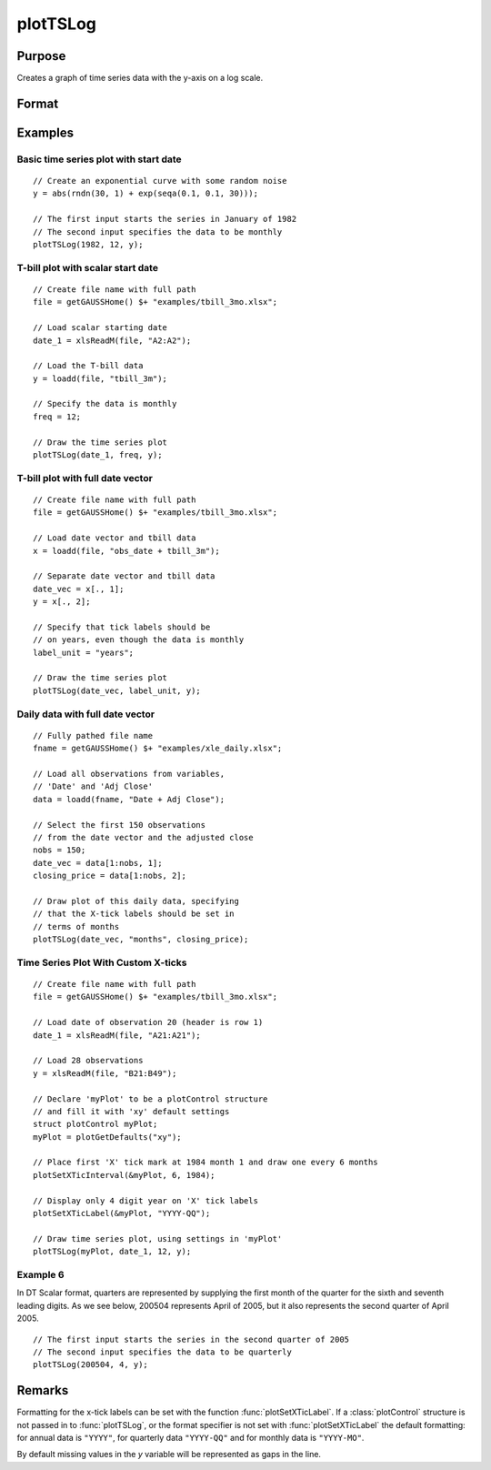 
plotTSLog
==============================================

Purpose
----------------

Creates a graph of time series data with the y-axis on a log scale.

Format
----------------
.. function:: plotTSLog([myPlot, ]dtstart, frequency, y)
              plotTSLog([myPlot, ]date_vec, label_unit, y)

    :param myPlot: Optional argument, a :class:`plotControl` structure.
    :type myPlot: struct

    :param dtstart: starting date in DT scalar format. This input is used when the data is evenly spaced and yearly, quarterly or monthly.
    :type dtstart: scalar

    :param frequency: frequency of the data per year.

        .. NOTE:: This option is only used with the scalar *dtstart* input. Valid options include:

            .. csv-table::
                :widths: auto

                "1", "Yearly"
                "4", "Quarterly"
                "12", "Monthly"

    :type frequency: scalar

    :param date_vec: containing the dates for each observation in the *y* . The dates in *date_vec* are **required** to be:

        - In DT Scalar format.
        - Sequential.

        However, the dates in *date_vec* **may be**:

        - Irregularly spaced
        - Any freqency which can be represented by DT Scalar format, such as by year, quarter, month, week, day, hour, minute and second.

    :type date_vec: Nx1 vector

    :param label_unit: containing the frequency with which to display the x-axis tick labels.

        .. NOTE:: This input is only used with a full length *date_vec* vector. Valid options include:

          .. csv-table::
            :widths: auto

              "seconds"
              "minutes"
              "hours"
              "days"
              "months"
              "quarters"
              "years"

    :type label_unit: string

    :param y: Each column contains the Y values for a particular line.
    :type y: Nx1 or NxM matrix

Examples
----------------

Basic time series plot with start date
++++++++++++++++++++++++++++++++++++++

::

    // Create an exponential curve with some random noise
    y = abs(rndn(30, 1) + exp(seqa(0.1, 0.1, 30)));

    // The first input starts the series in January of 1982
    // The second input specifies the data to be monthly
    plotTSLog(1982, 12, y);

T-bill plot with scalar start date
++++++++++++++++++++++++++++++++++

::

    // Create file name with full path
    file = getGAUSSHome() $+ "examples/tbill_3mo.xlsx";

    // Load scalar starting date
    date_1 = xlsReadM(file, "A2:A2");

    // Load the T-bill data
    y = loadd(file, "tbill_3m");

    // Specify the data is monthly
    freq = 12;

    // Draw the time series plot
    plotTSLog(date_1, freq, y);

T-bill plot with full date vector
+++++++++++++++++++++++++++++++++

::

    // Create file name with full path
    file = getGAUSSHome() $+ "examples/tbill_3mo.xlsx";

    // Load date vector and tbill data
    x = loadd(file, "obs_date + tbill_3m");

    // Separate date vector and tbill data
    date_vec = x[., 1];
    y = x[., 2];

    // Specify that tick labels should be
    // on years, even though the data is monthly
    label_unit = "years";

    // Draw the time series plot
    plotTSLog(date_vec, label_unit, y);

Daily data with full date vector
++++++++++++++++++++++++++++++++

::

    // Fully pathed file name
    fname = getGAUSSHome() $+ "examples/xle_daily.xlsx";

    // Load all observations from variables,
    // 'Date' and 'Adj Close'
    data = loadd(fname, "Date + Adj Close");

    // Select the first 150 observations
    // from the date vector and the adjusted close
    nobs = 150;
    date_vec = data[1:nobs, 1];
    closing_price = data[1:nobs, 2];

    // Draw plot of this daily data, specifying
    // that the X-tick labels should be set in
    // terms of months
    plotTSLog(date_vec, "months", closing_price);

Time Series Plot With Custom X-ticks
++++++++++++++++++++++++++++++++++++

::

    // Create file name with full path
    file = getGAUSSHome() $+ "examples/tbill_3mo.xlsx";

    // Load date of observation 20 (header is row 1)
    date_1 = xlsReadM(file, "A21:A21");

    // Load 28 observations
    y = xlsReadM(file, "B21:B49");

    // Declare 'myPlot' to be a plotControl structure
    // and fill it with 'xy' default settings
    struct plotControl myPlot;
    myPlot = plotGetDefaults("xy");

    // Place first 'X' tick mark at 1984 month 1 and draw one every 6 months
    plotSetXTicInterval(&myPlot, 6, 1984);

    // Display only 4 digit year on 'X' tick labels
    plotSetXTicLabel(&myPlot, "YYYY-QQ");

    // Draw time series plot, using settings in 'myPlot'
    plotTSLog(myPlot, date_1, 12, y);

Example 6
+++++++++

In DT Scalar format, quarters are represented by supplying the first month of the quarter for
the sixth and seventh leading digits. As we see below, 200504 represents April of 2005, but it
also represents the second quarter of April 2005.

::

    // The first input starts the series in the second quarter of 2005
    // The second input specifies the data to be quarterly
    plotTSLog(200504, 4, y);

Remarks
-------

Formatting for the x-tick labels can be set with the function
:func:`plotSetXTicLabel`. If a :class:`plotControl` structure is not passed in to
:func:`plotTSLog`, or the format specifier is not set with :func:`plotSetXTicLabel` the
default formatting: for annual data is ``"YYYY"``, for quarterly data
``"YYYY-QQ"`` and for monthly data is ``"YYYY-MO"``.

By default missing values in the *y* variable will be represented as gaps in the line.

.. seealso:: Functions :func:`plotTS`, :func:`plotTSHF`, :func:`plotSetXTicLabel`, :func:`plotSetXTicInterval`, :func:`plotScatter`

